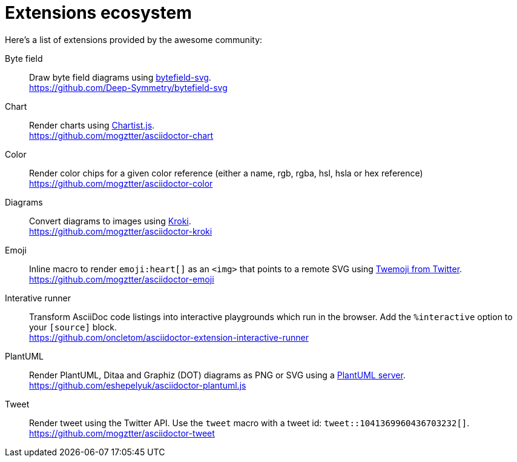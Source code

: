 = Extensions ecosystem
:uri-twemoji: https://blog.twitter.com/developer/en_us/a/2014/open-sourcing-twitter-emoji-for-everyone.html
:uri-plantuml-server: https://github.com/plantuml/plantuml-server
:uri-chartist: https://gionkunz.github.io/chartist-js/
:uri-kroki: https://kroki.io/
:uri-bytefield: https://bytefield-svg.deepsymmetry.org/

:uri-ext-interactive-runner-gh: https://github.com/oncletom/asciidoctor-extension-interactive-runner
:uri-ext-plantuml-gh: https://github.com/eshepelyuk/asciidoctor-plantuml.js
:uri-ext-emoji-gh: https://github.com/mogztter/asciidoctor-emoji
:uri-ext-chart-gh: https://github.com/mogztter/asciidoctor-chart
:uri-ext-color-gh: https://github.com/mogztter/asciidoctor-color
:uri-ext-kroki-gh: https://github.com/mogztter/asciidoctor-kroki
:uri-ext-tweet-gh: https://github.com/mogztter/asciidoctor-tweet
:uri-ext-bytefield-gh: https://github.com/Deep-Symmetry/bytefield-svg

Here's a list of extensions provided by the awesome community:

Byte field::
Draw byte field diagrams using {uri-bytefield}[bytefield-svg]. +
{uri-ext-bytefield-gh}

Chart::
Render charts using {uri-chartist}[Chartist.js]. +
{uri-ext-chart-gh}

Color::
Render color chips for a given color reference (either a name, rgb, rgba, hsl, hsla or hex reference) +
{uri-ext-color-gh}

Diagrams::
Convert diagrams to images using {uri-kroki}[Kroki]. +
{uri-ext-kroki-gh}

Emoji::
Inline macro to render `emoji:heart[]` as an `<img>` that points to a remote SVG using {uri-twemoji}[Twemoji from Twitter]. +
{uri-ext-emoji-gh}

Interative runner::
Transform AsciiDoc code listings into interactive playgrounds which run in the browser.
Add the `%interactive` option to your `[source]` block. +
{uri-ext-interactive-runner-gh}

PlantUML::
Render PlantUML, Ditaa and Graphiz (DOT) diagrams as PNG or SVG using a {uri-plantuml-server}[PlantUML server]. +
{uri-ext-plantuml-gh}

Tweet::
Render tweet using the Twitter API.
Use the `tweet` macro with a tweet id: `tweet::1041369960436703232[]`. +
{uri-ext-tweet-gh}

